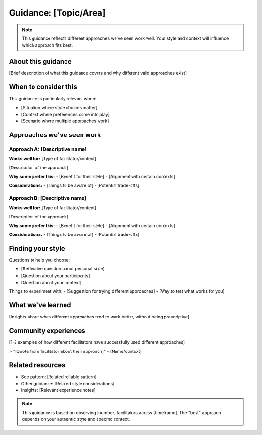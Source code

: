 ========================
Guidance: [Topic/Area]
========================

.. tags:: guidance, [specific area tags]

.. note::
    This guidance reflects different approaches we've seen work well. 
    Your style and context will influence which approach fits best.

About this guidance
-------------------
[Brief description of what this guidance covers and why different valid approaches exist]

When to consider this
---------------------
This guidance is particularly relevant when:

- [Situation where style choices matter]
- [Context where preferences come into play]
- [Scenario where multiple approaches work]

Approaches we've seen work
--------------------------

Approach A: [Descriptive name]
~~~~~~~~~~~~~~~~~~~~~~~~~~~~~~
**Works well for:** [Type of facilitator/context]

[Description of the approach]

**Why some prefer this:**
- [Benefit for their style]
- [Alignment with certain contexts]

**Considerations:**
- [Things to be aware of]
- [Potential trade-offs]

Approach B: [Descriptive name]
~~~~~~~~~~~~~~~~~~~~~~~~~~~~~~
**Works well for:** [Type of facilitator/context]

[Description of the approach]

**Why some prefer this:**
- [Benefit for their style]
- [Alignment with certain contexts]

**Considerations:**
- [Things to be aware of]
- [Potential trade-offs]

Finding your style
------------------
Questions to help you choose:

- [Reflective question about personal style]
- [Question about your participants]
- [Question about your context]

Things to experiment with:
- [Suggestion for trying different approaches]
- [Way to test what works for you]

What we've learned
------------------
[Insights about when different approaches tend to work better, without being prescriptive]

Community experiences
---------------------
[1-2 examples of how different facilitators have successfully used different approaches]

> "[Quote from facilitator about their approach]" - [Name/context]

Related resources
-----------------
- See pattern: [Related reliable pattern]
- Other guidance: [Related style considerations]
- Insights: [Relevant experience notes]

.. note::
   This guidance is based on observing [number] facilitators across [timeframe].
   The "best" approach depends on your authentic style and specific context.